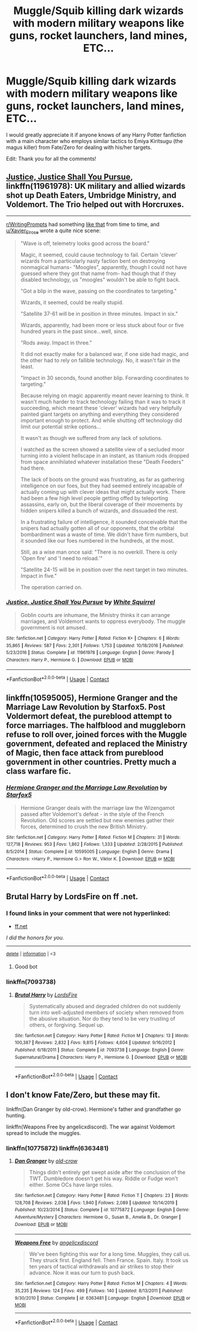 #+TITLE: Muggle/Squib killing dark wizards with modern military weapons like guns, rocket launchers, land mines, ETC...

* Muggle/Squib killing dark wizards with modern military weapons like guns, rocket launchers, land mines, ETC...
:PROPERTIES:
:Author: Real_Tohsaka
:Score: 4
:DateUnix: 1600303792.0
:DateShort: 2020-Sep-17
:FlairText: Request
:END:
I would greatly appreciate it if anyone knows of any Harry Potter fanfiction with a main character who employs similar tactics to Emiya Kiritsugu (the magus killer) from Fate/Zero for dealing with his/her targets.

Edit: Thank you for all the comments!


** [[https://www.fanfiction.net/s/11961978/1/Justice-Justice-Shall-You-Pursue][Justice, Justice Shall You Pursue]], linkffn(11961978): UK military and allied wizards shot up Death Eaters, Umbridge Ministry, and Voldemort. The Trio helped out with Horcruxes.

--------------

[[/r/WritingPrompts][r/WritingPrompts]] had something [[https://www.reddit.com/r/WritingPrompts/comments/cfsvss/eu_vodemort_and_the_death_eaters_have_conquered/][like that]] from time to time, and [[/u/Xavier_Elrose][u/Xavier_Elrose]] wrote a quite nice scene:

#+begin_quote
  "Wave is off, telemetry looks good across the board."

  Magic, it seemed, could cause technology to fail. Certain 'clever' wizards from a particularly nasty faction bent on destroying nonmagical humans- "Moogles", apparently, though I could not have guessed where they got that name from- had though that if they disabled technology, us "moogles" wouldn't be able to fight back.

  "Got a blip in the wave, passing on the coordinates to targeting."

  Wizards, it seemed, could be really stupid.

  "Satellite 37-61 will be in position in three minutes. Impact in six."

  Wizards, apparently, had been more or less stuck about four or five hundred years in the past since...well, since.

  "Rods away. Impact in three."

  It did not exactly make for a balanced war, if one side had magic, and the other had to rely on fallible technology. No, it wasn't fair in the least.

  "Impact in 30 seconds, found another blip. Forwarding coordinates to targeting."

  Because relying on magic apparently meant never learning to think. It wasn't much harder to track technology failing than it was to track it succeeding, which meant these 'clever' wizards had very helpfully painted giant targets on anything and everything they considered important enough to protect. And while shutting off technology did limit our potential strike options...

  It wasn't as though we suffered from any lack of solutions.

  I watched as the screen showed a satellite view of a secluded moor turning into a violent hellscape in an instant, as titanium rods dropped from space annihilated whatever installation these "Death Feeders" had there.

  The lack of boots on the ground was frustrating, as far as gathering intelligence on our foes, but they had seemed entirely incapable of actually coming up with clever ideas that might actually work. There had been a few high level people getting offed by teleporting assassins, early on, but the liberal coverage of their movements by hidden snipers killed a bunch of wizards, and dissuaded the rest.

  In a frustrating failure of intelligence, it sounded conceivable that the snipers had actually gotten all of our opponents, that the orbital bombardment was a waste of time. We didn't have firm numbers, but it sounded like our foes numbered in the hundreds, at the most.

  Still, as a wise man once said: "There is no overkill. There is only 'Open fire' and 'I need to reload.'"

  "Satellite 24-15 will be in position over the next target in two minutes. Impact in five."

  The operation carried on.
#+end_quote
:PROPERTIES:
:Author: InquisitorCOC
:Score: 4
:DateUnix: 1600306659.0
:DateShort: 2020-Sep-17
:END:

*** [[https://www.fanfiction.net/s/11961978/1/][*/Justice, Justice Shall You Pursue/*]] by [[https://www.fanfiction.net/u/5339762/White-Squirrel][/White Squirrel/]]

#+begin_quote
  Goblin courts are inhumane, the Ministry thinks it can arrange marriages, and Voldemort wants to oppress everybody. The muggle government is not amused.
#+end_quote

^{/Site/:} ^{fanfiction.net} ^{*|*} ^{/Category/:} ^{Harry} ^{Potter} ^{*|*} ^{/Rated/:} ^{Fiction} ^{K+} ^{*|*} ^{/Chapters/:} ^{6} ^{*|*} ^{/Words/:} ^{35,865} ^{*|*} ^{/Reviews/:} ^{587} ^{*|*} ^{/Favs/:} ^{2,301} ^{*|*} ^{/Follows/:} ^{1,753} ^{*|*} ^{/Updated/:} ^{10/18/2016} ^{*|*} ^{/Published/:} ^{5/23/2016} ^{*|*} ^{/Status/:} ^{Complete} ^{*|*} ^{/id/:} ^{11961978} ^{*|*} ^{/Language/:} ^{English} ^{*|*} ^{/Genre/:} ^{Parody} ^{*|*} ^{/Characters/:} ^{Harry} ^{P.,} ^{Hermione} ^{G.} ^{*|*} ^{/Download/:} ^{[[http://www.ff2ebook.com/old/ffn-bot/index.php?id=11961978&source=ff&filetype=epub][EPUB]]} ^{or} ^{[[http://www.ff2ebook.com/old/ffn-bot/index.php?id=11961978&source=ff&filetype=mobi][MOBI]]}

--------------

*FanfictionBot*^{2.0.0-beta} | [[https://github.com/FanfictionBot/reddit-ffn-bot/wiki/Usage][Usage]] | [[https://www.reddit.com/message/compose?to=tusing][Contact]]
:PROPERTIES:
:Author: FanfictionBot
:Score: 3
:DateUnix: 1600306682.0
:DateShort: 2020-Sep-17
:END:


** linkffn(10595005), Hermione Granger and the Marriage Law Revolution by Starfox5. Post Voldermort defeat, the pureblood attempt to force marriages. The halfblood and muggleborn refuse to roll over, joined forces with the Muggle government, defeated and replaced the Ministry of Magic, then face attack from pureblood government in other countries. Pretty much a class warfare fic.
:PROPERTIES:
:Author: pm-me-your-nenen
:Score: 5
:DateUnix: 1600313735.0
:DateShort: 2020-Sep-17
:END:

*** [[https://www.fanfiction.net/s/10595005/1/][*/Hermione Granger and the Marriage Law Revolution/*]] by [[https://www.fanfiction.net/u/2548648/Starfox5][/Starfox5/]]

#+begin_quote
  Hermione Granger deals with the marriage law the Wizengamot passed after Voldemort's defeat - in the style of the French Revolution. Old scores are settled but new enemies gather their forces, determined to crush the new British Ministry.
#+end_quote

^{/Site/:} ^{fanfiction.net} ^{*|*} ^{/Category/:} ^{Harry} ^{Potter} ^{*|*} ^{/Rated/:} ^{Fiction} ^{M} ^{*|*} ^{/Chapters/:} ^{31} ^{*|*} ^{/Words/:} ^{127,718} ^{*|*} ^{/Reviews/:} ^{953} ^{*|*} ^{/Favs/:} ^{1,862} ^{*|*} ^{/Follows/:} ^{1,333} ^{*|*} ^{/Updated/:} ^{2/28/2015} ^{*|*} ^{/Published/:} ^{8/5/2014} ^{*|*} ^{/Status/:} ^{Complete} ^{*|*} ^{/id/:} ^{10595005} ^{*|*} ^{/Language/:} ^{English} ^{*|*} ^{/Genre/:} ^{Drama} ^{*|*} ^{/Characters/:} ^{<Harry} ^{P.,} ^{Hermione} ^{G.>} ^{Ron} ^{W.,} ^{Viktor} ^{K.} ^{*|*} ^{/Download/:} ^{[[http://www.ff2ebook.com/old/ffn-bot/index.php?id=10595005&source=ff&filetype=epub][EPUB]]} ^{or} ^{[[http://www.ff2ebook.com/old/ffn-bot/index.php?id=10595005&source=ff&filetype=mobi][MOBI]]}

--------------

*FanfictionBot*^{2.0.0-beta} | [[https://github.com/FanfictionBot/reddit-ffn-bot/wiki/Usage][Usage]] | [[https://www.reddit.com/message/compose?to=tusing][Contact]]
:PROPERTIES:
:Author: FanfictionBot
:Score: 1
:DateUnix: 1600313751.0
:DateShort: 2020-Sep-17
:END:


** Brutal Harry by LordsFire on ff .net.
:PROPERTIES:
:Author: FellsApprentice
:Score: 1
:DateUnix: 1600306376.0
:DateShort: 2020-Sep-17
:END:

*** *I found links in your comment that were not hyperlinked:*

- [[https://ff.net][ff.net]]

/I did the honors for you./

--------------

^{[[https://www.reddit.com/message/compose?to=%2Fu%2FLinkifyBot&subject=delete%20g5jcixs&message=Click%20the%20send%20button%20to%20delete%20the%20false%20positive.][delete]]} ^{|} ^{[[https://np.reddit.com/u/LinkifyBot/comments/gkkf7p][information]]} ^{|} ^{<3}
:PROPERTIES:
:Author: LinkifyBot
:Score: 2
:DateUnix: 1600306393.0
:DateShort: 2020-Sep-17
:END:

**** Good bot
:PROPERTIES:
:Author: NerdyMcNerdPants97
:Score: 2
:DateUnix: 1600306552.0
:DateShort: 2020-Sep-17
:END:


*** linkffn(7093738)
:PROPERTIES:
:Author: pm-me-your-nenen
:Score: 1
:DateUnix: 1600321249.0
:DateShort: 2020-Sep-17
:END:

**** [[https://www.fanfiction.net/s/7093738/1/][*/Brutal Harry/*]] by [[https://www.fanfiction.net/u/2503838/LordsFire][/LordsFire/]]

#+begin_quote
  Systematically abused and degraded children do not suddenly turn into well-adjusted members of society when removed from the abusive situation. Nor do they tend to be very trusting of others, or forgiving. Sequel up.
#+end_quote

^{/Site/:} ^{fanfiction.net} ^{*|*} ^{/Category/:} ^{Harry} ^{Potter} ^{*|*} ^{/Rated/:} ^{Fiction} ^{M} ^{*|*} ^{/Chapters/:} ^{13} ^{*|*} ^{/Words/:} ^{100,387} ^{*|*} ^{/Reviews/:} ^{2,832} ^{*|*} ^{/Favs/:} ^{9,815} ^{*|*} ^{/Follows/:} ^{4,604} ^{*|*} ^{/Updated/:} ^{9/16/2012} ^{*|*} ^{/Published/:} ^{6/18/2011} ^{*|*} ^{/Status/:} ^{Complete} ^{*|*} ^{/id/:} ^{7093738} ^{*|*} ^{/Language/:} ^{English} ^{*|*} ^{/Genre/:} ^{Supernatural/Drama} ^{*|*} ^{/Characters/:} ^{Harry} ^{P.,} ^{Hermione} ^{G.} ^{*|*} ^{/Download/:} ^{[[http://www.ff2ebook.com/old/ffn-bot/index.php?id=7093738&source=ff&filetype=epub][EPUB]]} ^{or} ^{[[http://www.ff2ebook.com/old/ffn-bot/index.php?id=7093738&source=ff&filetype=mobi][MOBI]]}

--------------

*FanfictionBot*^{2.0.0-beta} | [[https://github.com/FanfictionBot/reddit-ffn-bot/wiki/Usage][Usage]] | [[https://www.reddit.com/message/compose?to=tusing][Contact]]
:PROPERTIES:
:Author: FanfictionBot
:Score: 1
:DateUnix: 1600321276.0
:DateShort: 2020-Sep-17
:END:


** I don't know Fate/Zero, but these may fit.

linkffn(Dan Granger by old-crow). Hermione's father and grandfather go hunting.

linkffn(Weapons Free by angelicxdiscord). The war against Voldemort spread to include the muggles.
:PROPERTIES:
:Author: steve_wheeler
:Score: 1
:DateUnix: 1600318210.0
:DateShort: 2020-Sep-17
:END:

*** linkffn(10775872) linkffn(6363481)
:PROPERTIES:
:Author: pm-me-your-nenen
:Score: 1
:DateUnix: 1600321244.0
:DateShort: 2020-Sep-17
:END:

**** [[https://www.fanfiction.net/s/10775872/1/][*/Dan Granger/*]] by [[https://www.fanfiction.net/u/616007/old-crow][/old-crow/]]

#+begin_quote
  Things didn't entirely get swept aside after the conclusion of the TWT. Dumbledore doesn't get his way. Riddle or Fudge won't either. Some OCs have large roles.
#+end_quote

^{/Site/:} ^{fanfiction.net} ^{*|*} ^{/Category/:} ^{Harry} ^{Potter} ^{*|*} ^{/Rated/:} ^{Fiction} ^{T} ^{*|*} ^{/Chapters/:} ^{23} ^{*|*} ^{/Words/:} ^{128,708} ^{*|*} ^{/Reviews/:} ^{2,038} ^{*|*} ^{/Favs/:} ^{1,940} ^{*|*} ^{/Follows/:} ^{2,089} ^{*|*} ^{/Updated/:} ^{10/14/2019} ^{*|*} ^{/Published/:} ^{10/23/2014} ^{*|*} ^{/Status/:} ^{Complete} ^{*|*} ^{/id/:} ^{10775872} ^{*|*} ^{/Language/:} ^{English} ^{*|*} ^{/Genre/:} ^{Adventure/Mystery} ^{*|*} ^{/Characters/:} ^{Hermione} ^{G.,} ^{Susan} ^{B.,} ^{Amelia} ^{B.,} ^{Dr.} ^{Granger} ^{*|*} ^{/Download/:} ^{[[http://www.ff2ebook.com/old/ffn-bot/index.php?id=10775872&source=ff&filetype=epub][EPUB]]} ^{or} ^{[[http://www.ff2ebook.com/old/ffn-bot/index.php?id=10775872&source=ff&filetype=mobi][MOBI]]}

--------------

[[https://www.fanfiction.net/s/6363481/1/][*/Weapons Free/*]] by [[https://www.fanfiction.net/u/1140086/angelicxdiscord][/angelicxdiscord/]]

#+begin_quote
  We've been fighting this war for a long time. Muggles, they call us. They struck first. England fell. Then France. Spain. Italy. It took us ten years of tactical withdrawals and air strikes to stop their advance. Now it was our turn to push back.
#+end_quote

^{/Site/:} ^{fanfiction.net} ^{*|*} ^{/Category/:} ^{Harry} ^{Potter} ^{*|*} ^{/Rated/:} ^{Fiction} ^{M} ^{*|*} ^{/Chapters/:} ^{4} ^{*|*} ^{/Words/:} ^{35,235} ^{*|*} ^{/Reviews/:} ^{124} ^{*|*} ^{/Favs/:} ^{499} ^{*|*} ^{/Follows/:} ^{140} ^{*|*} ^{/Updated/:} ^{8/13/2011} ^{*|*} ^{/Published/:} ^{9/30/2010} ^{*|*} ^{/Status/:} ^{Complete} ^{*|*} ^{/id/:} ^{6363481} ^{*|*} ^{/Language/:} ^{English} ^{*|*} ^{/Download/:} ^{[[http://www.ff2ebook.com/old/ffn-bot/index.php?id=6363481&source=ff&filetype=epub][EPUB]]} ^{or} ^{[[http://www.ff2ebook.com/old/ffn-bot/index.php?id=6363481&source=ff&filetype=mobi][MOBI]]}

--------------

*FanfictionBot*^{2.0.0-beta} | [[https://github.com/FanfictionBot/reddit-ffn-bot/wiki/Usage][Usage]] | [[https://www.reddit.com/message/compose?to=tusing][Contact]]
:PROPERTIES:
:Author: FanfictionBot
:Score: 1
:DateUnix: 1600321270.0
:DateShort: 2020-Sep-17
:END:
